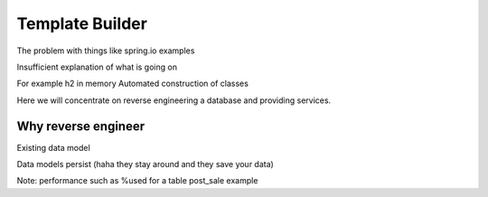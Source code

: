 Template Builder
================

The problem with things like spring.io examples

Insufficient explanation of what is going on

For example h2 in memory
Automated construction of classes

Here we will concentrate on reverse engineering a database and providing services.

Why reverse engineer
--------------------

Existing data model

Data models persist (haha they stay around and they save your data)

Note: performance such as %used for a table post_sale example

